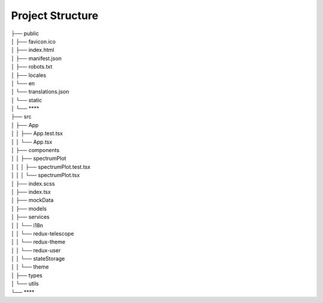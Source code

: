 Project Structure
=================

| ├── public
| │   ├── favicon.ico
| │   ├── index.html
| │   ├── manifest.json
| │   ├── robots.txt
| │   ├── locales                         
| │       └── en
| │           └── translations.json
| │   └── static
| │       └── ****                        
| ├── src
| │   ├── App
| │   │   ├── App.test.tsx
| │   │   └── App.tsx
| │   ├── components                
| │   │   ├── spectrumPlot
| │   │   │   ├── spectrumPlot.test.tsx
| │   │   │   └── spectrumPlot.tsx
| │   ├── index.scss                     
| │   ├── index.tsx
| │   ├── mockData                      
| │   ├── models                         
| │   ├── services
| │   │   └── i18n                        
| │   │   └── redux-telescope             
| │   │   └── redux-theme                
| │   │   └── redux-user                
| │   │   └── stateStorage               
| │   │   └── theme                    
| │   ├── types
| │   └── utils
| └── ****
